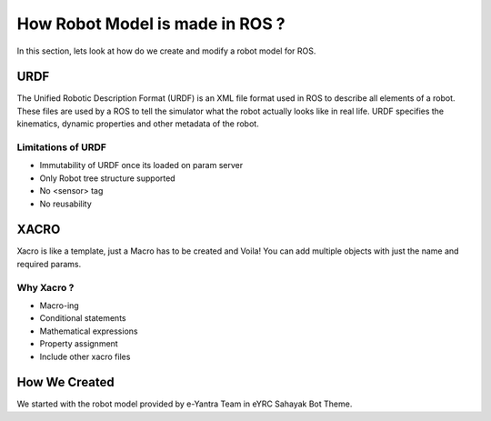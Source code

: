 How Robot Model is made in ROS ?
##################################

In this section, lets look at how do we create and modify a robot model for ROS.

URDF
*****

The Unified Robotic Description Format (URDF) is an XML file format used in ROS to describe all elements of a robot. These files are used by a ROS to tell the simulator what the robot actually looks like in real life. URDF specifies the kinematics, dynamic properties and other metadata of the robot.
    
Limitations of URDF
--------------------

* Immutability of URDF once its loaded on param server
* Only Robot tree structure supported 
* No <sensor> tag
* No reusability

.. seealso::

    More information can be found in `ROS Wiki URDF <http://wiki.ros.org/urdf>`_.


XACRO
*******

Xacro is like a template, just a Macro has to be created and Voila! You can add multiple objects with just the name and required params.

Why Xacro ?
------------

* Macro-ing
* Conditional statements
* Mathematical expressions
* Property assignment
* Include other xacro files

.. seealso::

    More information can be found in `ROS Wiki Xacro <http://wiki.ros.org/xacro>`_.


How We Created 
****************

We started with the robot model provided by e-Yantra Team in eYRC Sahayak Bot Theme.
 